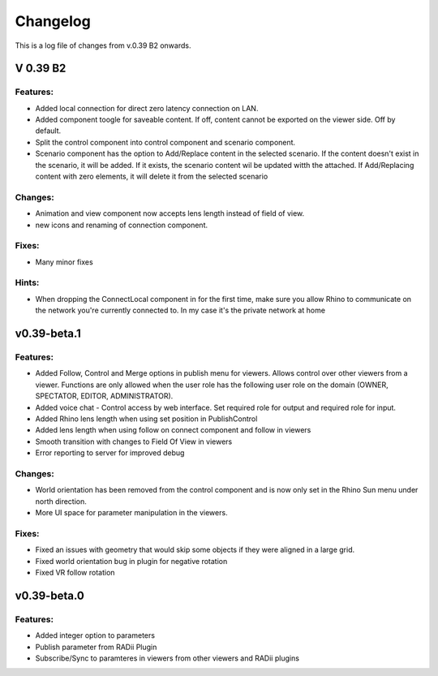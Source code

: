 ***************
Changelog
***************

This is a log file of  changes from v.0.39 B2 onwards.

V 0.39 B2
***********


Features:
------------

- Added local connection for direct zero latency connection on LAN.
- Added component toogle for saveable content. If off, content cannot be exported on the viewer side. Off by default.
- Split the control component into control component and scenario component.
- Scenario component has the option to Add/Replace content in the selected scenario. If the content doesn't exist in the scenario, it will be added. If it exists, the scenario content wil be updated witth the attached. If Add/Replacing content with zero elements, it will delete it from the selected scenario

Changes:
-----------


- Animation and view component now accepts lens length instead of field of view.
- new icons and renaming of connection component.

Fixes:
-----------

- Many minor fixes

Hints:
-----------

- When dropping the ConnectLocal component in for the first time, make sure you allow Rhino to communicate on the network you're currently connected to. In my case it's the private network at home

v0.39-beta.1
*************

Features:
------------


- Added Follow, Control and Merge options in publish menu for viewers. Allows control over other viewers from a viewer. Functions are only allowed when the user role has the following user role on the domain (OWNER, SPECTATOR, EDITOR, ADMINISTRATOR).
- Added voice chat - Control access by web interface. Set required role for output and required role for input.
- Added Rhino lens length when using set position in PublishControl
- Added lens length when using follow on connect component and follow in viewers
- Smooth transition with changes to Field Of View in viewers
- Error reporting to server for improved debug


Changes:
-----------

- World orientation has been removed from the control component and is now only set in the Rhino Sun menu under north direction.
- More UI space for parameter manipulation in the viewers.

Fixes:
-----------

- Fixed an issues with geometry that would skip some objects if they were aligned in a large grid.
- Fixed world orientation bug in plugin for negative rotation
- Fixed VR follow rotation


v0.39-beta.0
*************

Features:
------------

- Added integer option to parameters
- Publish parameter from RADii Plugin
- Subscribe/Sync to paramteres in viewers from other viewers and RADii plugins

..
  Note 


  Features:
  ------------

  Changes:
  -----------

  Fixes:
  -----------

  Notes:
  -----------


